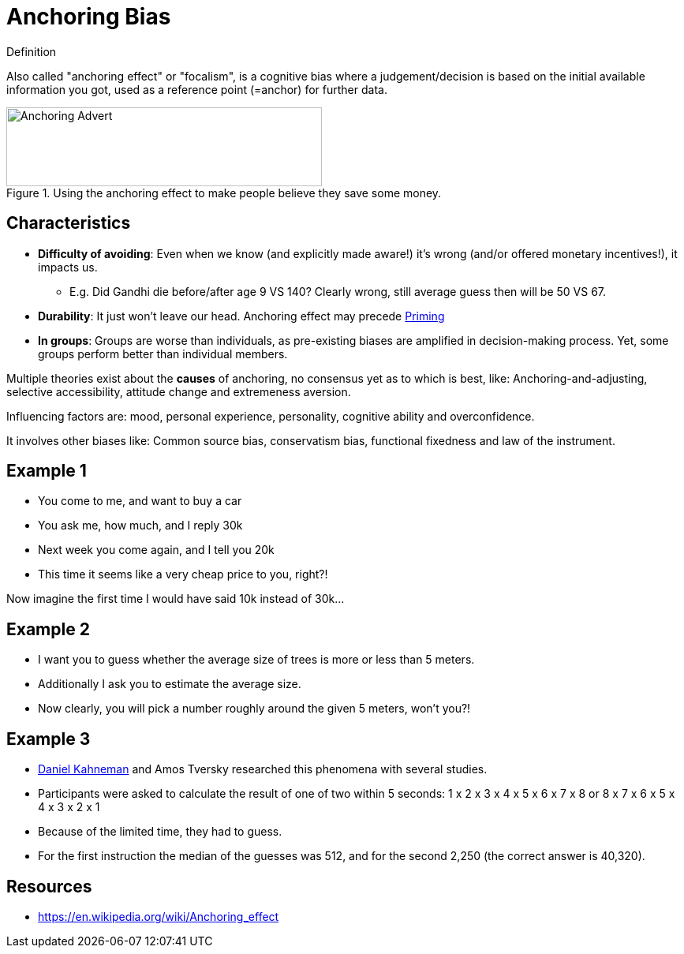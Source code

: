 = Anchoring Bias

.Definition
****
Also called "anchoring effect" or "focalism", is a cognitive bias where a judgement/decision is based on the initial available information you got, used as a reference point (=anchor) for further data.
****

[#img-anchoring_advert]
.Using the anchoring effect to make people believe they save some money.
image::anchoring_bias.png[Anchoring Advert,400,100]

== Characteristics

* *Difficulty of avoiding*: Even when we know (and explicitly made aware!) it's wrong (and/or offered monetary incentives!), it impacts us.
** E.g. Did Gandhi die before/after age 9 VS 140? Clearly wrong, still average guess then will be 50 VS 67.
* *Durability*: It just won't leave our head. Anchoring effect may precede link:priming[Priming]
* *In groups*: Groups are worse than individuals, as pre-existing biases are amplified in decision-making process. Yet, some groups perform better than individual members.

Multiple theories exist about the *causes* of anchoring, no consensus yet as to which is best, like: Anchoring-and-adjusting, selective accessibility, attitude change and extremeness aversion.

Influencing factors are: mood, personal experience, personality, cognitive ability and overconfidence.

It involves other biases like: Common source bias, conservatism bias, functional fixedness and law of the instrument.

== Example 1

* You come to me, and want to buy a car
* You ask me, how much, and I reply 30k
* Next week you come again, and I tell you 20k
* This time it seems like a very cheap price to you, right?!

Now imagine the first time I would have said 10k instead of 30k...

== Example 2

* I want you to guess whether the average size of trees is more or less than 5 meters.
* Additionally I ask you to estimate the average size.
* Now clearly, you will pick a number roughly around the given 5 meters, won't you?!

== Example 3

* link:../people/kahnemann-daniel[Daniel Kahneman] and Amos Tversky researched this phenomena with several studies.
* Participants were asked to calculate the result of one of two within 5 seconds: 1 x 2 x 3 x 4 x 5 x 6 x 7 x 8 or 8 x 7 x 6 x 5 x 4 x 3 x 2 x 1
* Because of the limited time, they had to guess.
* For the first instruction the median of the guesses was 512, and for the second 2,250 (the correct answer is 40,320).

== Resources

* https://en.wikipedia.org/wiki/Anchoring_effect
